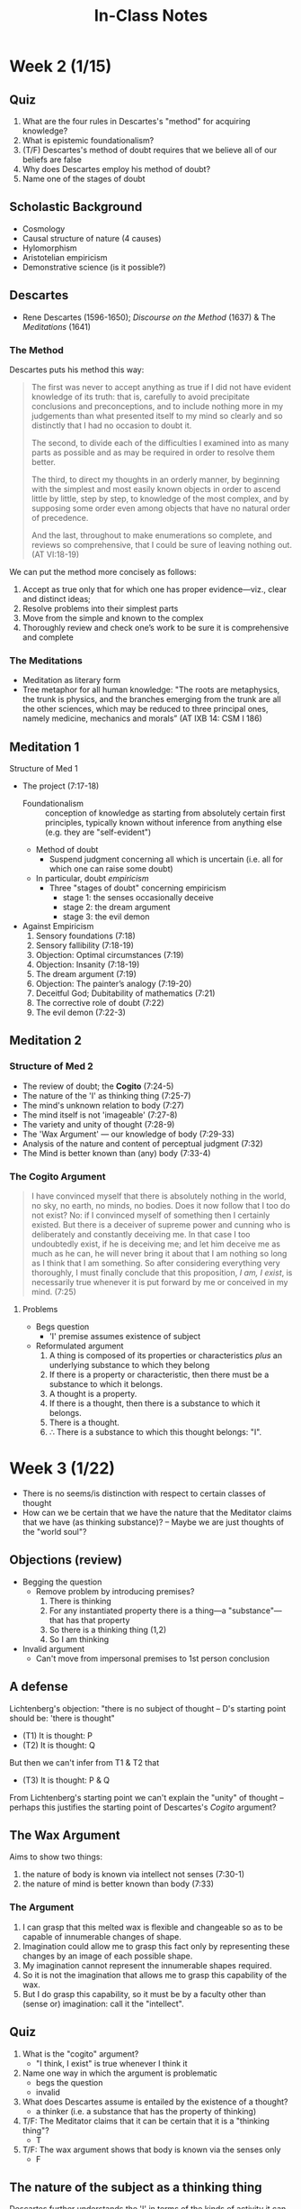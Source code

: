 #+TITLE: In-Class Notes

* Week 2 (1/15)
** Quiz
1. What are the four rules in Descartes's "method" for acquiring
   knowledge? 
2. What is epistemic foundationalism?
3. (T/F) Descartes's method of doubt requires that we believe all of our beliefs
   are false 
4. Why does Descartes employ his method of doubt?
5. Name one of the stages of doubt

** Scholastic Background
- Cosmology
- Causal structure of nature (4 causes)
- Hylomorphism
- Aristotelian empiricism 
- Demonstrative science (is it possible?)

** Descartes
- Rene Descartes (1596-1650); /Discourse on the Method/ (1637) & The /Meditations/ (1641)

*** The Method

Descartes puts his method this way:

#+BEGIN_QUOTE
The first was never to accept anything as true if I did not have evident
  knowledge of its truth: that is, carefully to avoid precipitate conclusions
  and preconceptions, and to include nothing more in my judgements than what
  presented itself to my mind so clearly and so distinctly that I had no
  occasion to doubt it. 

  The second, to divide each of the difficulties I examined into as many parts
  as possible and as may be required in order to resolve them better.

  The third, to direct my thoughts in an orderly manner, by beginning with the
  simplest and most easily known objects in order to ascend little by little,
  step by step, to knowledge of the most complex, and by supposing some order
  even among objects that have no natural order of precedence.

  And the last, throughout to make enumerations so complete, and reviews so
  comprehensive, that I could be sure of leaving nothing out. (AT VI:18-19)
#+END_QUOTE

We can put the method more concisely as follows:

1. Accept as true only that for which one has proper evidence—viz., clear
   and distinct ideas;
2. Resolve problems into their simplest parts
3. Move from the simple and known to the complex 
4. Thoroughly review and check one’s work to be sure it is comprehensive and complete
 
*** The Meditations

- Meditation as literary form
- Tree metaphor for all human knowledge:
  "The roots are metaphysics, the trunk is physics, and the branches
  emerging from the trunk are all the other sciences, which may be
  reduced to three principal ones, namely medicine, mechanics and
  morals” (AT IXB 14: CSM I 186)


** Meditation 1
***** Structure of Med 1
- The project (7:17-18)
  - Foundationalism :: conception of knowledge as starting from
    absolutely certain first principles, typically known without
    inference from anything else (e.g. they are "self-evident")

  - Method of doubt
    - Suspend judgment concerning all which is uncertain (i.e. all for
      which one can raise some doubt)
  - In particular, doubt /empiricism/
    - Three "stages of doubt" concerning empiricism
      - stage 1: the senses occasionally deceive 
      - stage 2: the dream argument
      - stage 3: the evil demon
- Against Empiricism
  1. Sensory foundations (7:18)
  2. Sensory fallibility (7:18-19)
  3. Objection: Optimal circumstances (7:19)
  4. Objection: Insanity (7:18-19)
  5. The dream argument (7:19)
  6. Objection: The painter’s analogy (7:19-20)
  7. Deceitful God; Dubitability of mathematics (7:21)
  8. The corrective role of doubt (7:22)
  9. The evil demon (7:22-3)

** Meditation 2
*** Structure of Med 2
-   The review of doubt; the *Cogito* (7:24-5)
-   The nature of the 'I' as thinking thing (7:25-7)
-   The mind's unknown relation to body (7:27)
-   The mind itself is not 'imageable' (7:27-8)
-   The variety and unity of thought (7:28-9)
-   The 'Wax Argument' --- our knowledge of body (7:29-33)
-   Analysis of the nature and content of perceptual judgment (7:32)
-   The Mind is better known than (any) body (7:33-4)


*** The Cogito Argument

#+BEGIN_QUOTE
I have convinced myself that there is absolutely nothing in the world, no sky,
no earth, no minds, no bodies. Does it now follow that I too do not exist? No:
if I convinced myself of something then I certainly existed. But there is a
deceiver of supreme power and cunning who is deliberately and constantly
deceiving me. In that case I too undoubtedly exist, if he is deceiving me; and
let him deceive me as much as he can, he will never bring it about that I am
nothing so long as I think that I am something. So after considering
everything very thoroughly, I must finally conclude that this proposition, /I
am, I exist/, is necessarily true whenever it is put forward by me or conceived
in my mind. (7:25)
#+END_QUOTE

**** Problems

- Begs question 
  - 'I' premise assumes existence of subject

- Reformulated argument
  1. A thing is composed of its properties or characteristics /plus/ an
     underlying substance to which they belong
  2. If there is a property or characteristic, then there must be a
     substance to which it belongs.
  3. A thought is a property.
  4. If there is a thought, then there is a substance to which it belongs.
  5. There is a thought.
  6. \therefore There is a substance to which this thought belongs: "I".
* Week 3 (1/22)
- There is no seems/is distinction with respect to certain classes of thought
- How can we be certain that we have the nature that the Meditator claims
  that we have (as thinking substance)? -- Maybe we are just thoughts of the
  "world soul"? 

** Objections (review)
- Begging the question
  - Remove problem by introducing premises?
    1. There is thinking 
    2. For any instantiated property there is a thing---a
       "substance"---that has that property
    3. So there is a thinking thing (1,2)
    4. So I am thinking 
- Invalid argument
  - Can't move from impersonal premises to 1st person conclusion


** A defense
Lichtenberg's objection: "there is no subject of thought -- D's starting
point should be: 'there is thought"

- (T1) It is thought: P
- (T2) It is thought: Q

But then we can't infer from T1 & T2 that

- (T3) It is thought: P & Q

From Lichtenberg's starting point we can't explain the "unity" of thought
-- perhaps this justifies the starting point of Descartes's /Cogito/
argument?

** The Wax Argument

Aims to show two things:
1. the nature of body is known via intellect not senses (7:30-1)
2. the nature of mind is better known than body (7:33)
  
  
*** The Argument
1. I can grasp that this melted wax is flexible and changeable so as to
   be capable of innumerable changes of shape.
2. Imagination could allow me to grasp this fact only by representing
   these changes by an image of each possible shape.
3. My imagination cannot represent the innumerable shapes required.
4. So it is not the imagination that allows me to grasp this capability of
   the wax.
5. But I do grasp this capability, so it must be by a faculty other
   than (sense or) imagination: call it the "intellect".
   

** Quiz
1. What is the "cogito" argument? 
   - "I think, I exist" is true whenever I think it
2. Name one way in which the argument is problematic
   - begs the question 
   - invalid 
3. What does Descartes assume is entailed by the existence of a thought?
   - a thinker (i.e. a substance that has the property of thinking)
4. T/F: The Meditator claims that it can be certain that it is a "thinking
   thing"?
   - T 
5. T/F: The wax argument shows that body is known via the senses only 
   - F
     
** The nature of the subject as a thinking thing
Descartes further understands the 'I' in terms of the kinds of activity
it can undertake. A thinking thing is "a thing that doubts, understands,
affirms, denies, is willing, is unwilling, and also imagines and has
sensory perceptions” (7:28). 

What makes all these characteristic activities go together? 
  - one and same being is *conscious* of engaging in all these kinds of activity

    1. What makes a "mind" a mind?
    2. What are the identity conditions under which a particular mind persists?
** Results of the Cogito
- The results of the Cogito inquiry
  - I am certain that:
    - I exist
    - I exist as a thinking thing
    - A thinking thing is a thing that doubts, understands, affirms, denies, is
      willing or unwilling, imagines, and has sensory perceptions
    - The intellect is an essential feature of a mind, and of all mental
      activities
** Three possible uses of the cogito
1. the 'foundationalist' answer: what is certain is a 'first principle' from
   which we derive other knowledge;
2. the 'systematicity' answer: what is certain is systematically connected with
   other knowledge (e.g. knowledge that 2 + 2 = 4 might be systematically
   related to knowledge that 1 + 1 + 2 = 4, etc.);
3. the 'methodological' answer: what is certain reveal a method for deriving
   other certainties.

** Meditation 3

1. I know with certainty that I am a thinking thing.
2. This knowledge is based solely on a clear and distinct perception of
   its truth. 
3. Clear and distinct perception would not be sufficient to yield such
   knowledge if it were in any way fallible.
4. \therefore Clear and distinct perception provides a sufficient
   ground for knowledge; whatever I so perceive is true.


- Truth Rule :: Whenever I C&D perceive then what I perceive is true & I can be
                certain of it /as such/ 

- *Problem*: could a deceitful god make me go astray even when I have C&D ideas?
* Week 4 (1/29)
1. I know with certainty that I am a thinking thing.
2. This knowledge is based solely on a clear and distinct perception of
   its truth. 
3. Clear and distinct perception would not be sufficient to yield such
   knowledge if it were in any way fallible.
4. \therefore Clear and distinct perception provides a sufficient
   ground for knowledge; whatever I so perceive is true.

- Truth Rule :: whatever I perceive very clearly and distinctly is true
- *Problem*: could a deceitful god make me go astray even when I have C&D ideas?
  - Reply: We have to (1) examine what ideas are and (2) prove that God exists
    and is no deceiver

** Ideas
- What are ideas?
  - Mental "representations" :: entities by means of which one is aware of
       things outside or independent of one's mind 

- Two senses of "reality" of idea
  - objective reality :: what the idea is an idea /of/ -- the "content" of
       the idea
  - formal reality :: feature or "mode" of the mind


** Sources of Ideas
- Where do our ideas (i.e. their content or objective reality) come from?
- Three sources
  1. Adventitious 
  2. Invented/imagined 
  3. Innate 


*** Innate ideas
- What are innate ideas?
  1. An idea one has simply in virtue of having a mind  
  2. An idea gained via reflection on or consciousness of one's nature 
- What, if any, kinds of dependence relations exist between the various
  classes of ideas?


** Modes of reality
- "Existence" is not "reality"
  - existence appeals to causality/causal effect 
  - reality appeals to power of cause
- Reality as "graded"
  1. Infinite substance   
  2. Finite substance 
  3. Modes (of substance) -- i.e. properties 
** The Causal Principle
- The causal principle :: there must be at least as much reality in the
     efficient and total cause as in the effect of that cause 

